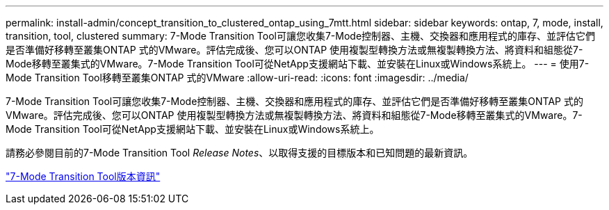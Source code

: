 ---
permalink: install-admin/concept_transition_to_clustered_ontap_using_7mtt.html 
sidebar: sidebar 
keywords: ontap, 7, mode, install, transition, tool, clustered 
summary: 7-Mode Transition Tool可讓您收集7-Mode控制器、主機、交換器和應用程式的庫存、並評估它們是否準備好移轉至叢集ONTAP 式的VMware。評估完成後、您可以ONTAP 使用複製型轉換方法或無複製轉換方法、將資料和組態從7-Mode移轉至叢集式的VMware。7-Mode Transition Tool可從NetApp支援網站下載、並安裝在Linux或Windows系統上。 
---
= 使用7-Mode Transition Tool移轉至叢集ONTAP 式的VMware
:allow-uri-read: 
:icons: font
:imagesdir: ../media/


[role="lead"]
7-Mode Transition Tool可讓您收集7-Mode控制器、主機、交換器和應用程式的庫存、並評估它們是否準備好移轉至叢集ONTAP 式的VMware。評估完成後、您可以ONTAP 使用複製型轉換方法或無複製轉換方法、將資料和組態從7-Mode移轉至叢集式的VMware。7-Mode Transition Tool可從NetApp支援網站下載、並安裝在Linux或Windows系統上。

請務必參閱目前的7-Mode Transition Tool _Release Notes_、以取得支援的目標版本和已知問題的最新資訊。

http://docs.netapp.com/us-en/ontap-7mode-transition/releasenotes.html["7-Mode Transition Tool版本資訊"]
